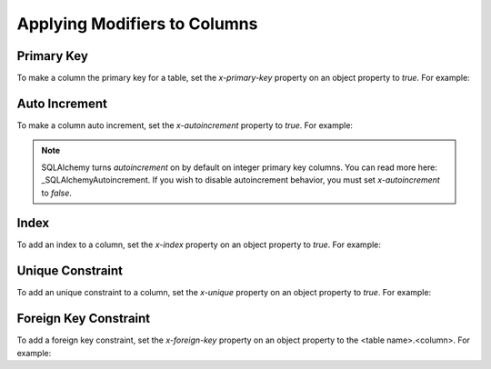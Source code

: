Applying Modifiers to Columns
=============================

Primary Key
-----------

To make a column the primary key for a table, set the *x-primary-key* property
on an object property to *true*. For example:

.. code-block:: yaml
   :linenos:

   Employee:
      type: object
      x-tablename: employee
      properties:
        id:
          type: integer
          x-primary-key: true
        name:
          type: string

Auto Increment
--------------

To make a column auto increment, set the *x-autoincrement* property to *true*.
For example:

.. code-block:: yaml
   :linenos:

   Employee:
      type: object
      x-tablename: employee
      properties:
        id:
          type: integer
          x-primary-key: true
          x-autoincrement: true
        name:
          type: string

.. note::
    SQLAlchemy turns *autoincrement* on by default on integer primary key
    columns. You can read more here: _SQLAlchemyAutoincrement. If you wish to
    disable autoincrement behavior, you must set *x-autoincrement* to *false*.
.. _SQLAlchemyAutoincrement: https://docs.sqlalchemy.org/en/13/core/metadata.html?highlight=autoincrement#sqlalchemy.schema.Column.__init__

Index
-----

To add an index to a column, set the *x-index* property on an object property
to *true*. For example:

.. code-block:: yaml
   :linenos:

   Employee:
      type: object
      x-tablename: employee
      properties:
        id:
          type: integer
        name:
          type: string
          x-index: true

Unique Constraint
-----------------

To add an unique constraint to a column, set the *x-unique* property on an
object property to *true*. For example:

.. code-block:: yaml
   :linenos:

   Employee:
      type: object
      x-tablename: employee
      properties:
        id:
          type: integer
        name:
          type: string
          x-unique: true

Foreign Key Constraint
----------------------

To add a foreign key constraint, set the *x-foreign-key* property on an object
property to the <table name>.<column>. For example:

.. code-block:: yaml
   :linenos:

   Division:
      type: object
      x-tablename: division
      properties:
        id:
          type: integer
        name:
          type: string
          x-unique: true
   Employee:
      type: object
      x-tablename: employee
      properties:
        id:
          type: integer
        name:
          type: string
        division_id:
          type: integer
          x-foreign-key: division.id
